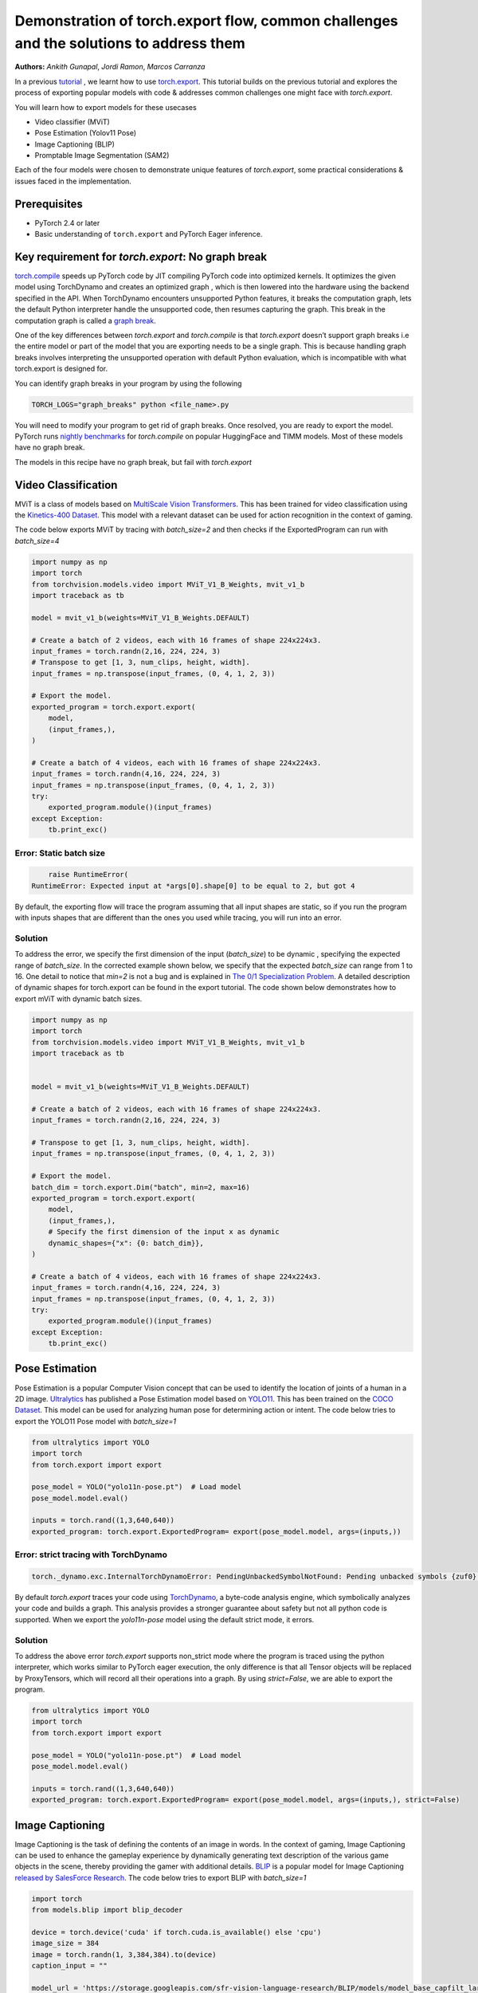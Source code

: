 Demonstration of torch.export flow, common challenges and the solutions to address them
=======================================================================================
**Authors:** `Ankith Gunapal`, `Jordi Ramon`, `Marcos Carranza`

In a previous `tutorial <https://pytorch.org/tutorials/intermediate/torch_export_tutorial.html>`__ , we learnt how to use `torch.export <https://pytorch.org/docs/stable/export.html>`__.
This tutorial builds on the previous tutorial and explores the process of exporting popular models with code & addresses common challenges one might face with `torch.export`.

You will learn how to export models for these usecases

* Video classifier (MViT)
* Pose Estimation (Yolov11 Pose)
* Image Captioning (BLIP)
* Promptable Image Segmentation (SAM2)

Each of the four models were chosen to demonstrate unique features of `torch.export`, some practical considerations
& issues faced in the implementation.

Prerequisites
-------------

* PyTorch 2.4 or later
* Basic understanding of ``torch.export`` and PyTorch Eager inference.


Key requirement for `torch.export`: No graph break
------------------------------------------------

`torch.compile <https://pytorch.org/tutorials/intermediate/torch_compile_tutorial.html>`__ speeds up PyTorch code by JIT compiling PyTorch code into optimized kernels. It optimizes the given model
using TorchDynamo and creates an optimized graph , which is then lowered into the hardware using the backend specified in the API.
When TorchDynamo encounters unsupported Python features, it breaks the computation graph, lets the default Python interpreter
handle the unsupported code, then resumes capturing the graph. This break in the computation graph is called a `graph break <https://pytorch.org/tutorials/intermediate/torch_compile_tutorial.html#torchdynamo-and-fx-graphs>`__.

One of the key differences between `torch.export` and `torch.compile` is that `torch.export` doesn’t support graph breaks
i.e the entire model or part of the model that you are exporting needs to be a single graph. This is because handling graph breaks
involves interpreting the unsupported operation with default Python evaluation, which is incompatible with what torch.export is
designed for.

You can identify graph breaks in your program by using the following

.. code:: console

   TORCH_LOGS="graph_breaks" python <file_name>.py

You will need to modify your program to get rid of graph breaks. Once resolved, you are ready to export the model.
PyTorch runs `nightly benchmarks <https://hud.pytorch.org/benchmark/compilers>`__ for `torch.compile` on popular HuggingFace and TIMM models.
Most of these models have no graph break.

The models in this recipe have no graph break, but fail with `torch.export`

Video Classification
--------------------

MViT is a class of models based on `MultiScale Vision Transformers <https://arxiv.org/abs/2104.11227>`__. This has been trained for video classification using the `Kinetics-400 Dataset <https://arxiv.org/abs/1705.06950>`__.
This model with a relevant dataset can be used for action recognition in the context of gaming.


The code below exports MViT by tracing with `batch_size=2` and then checks if the ExportedProgram can run with `batch_size=4`

.. code:: python

   import numpy as np
   import torch
   from torchvision.models.video import MViT_V1_B_Weights, mvit_v1_b
   import traceback as tb

   model = mvit_v1_b(weights=MViT_V1_B_Weights.DEFAULT)

   # Create a batch of 2 videos, each with 16 frames of shape 224x224x3.
   input_frames = torch.randn(2,16, 224, 224, 3)
   # Transpose to get [1, 3, num_clips, height, width].
   input_frames = np.transpose(input_frames, (0, 4, 1, 2, 3))

   # Export the model.
   exported_program = torch.export.export(
       model,
       (input_frames,),
   )

   # Create a batch of 4 videos, each with 16 frames of shape 224x224x3.
   input_frames = torch.randn(4,16, 224, 224, 3)
   input_frames = np.transpose(input_frames, (0, 4, 1, 2, 3))
   try:
       exported_program.module()(input_frames)
   except Exception:
       tb.print_exc()


Error: Static batch size
~~~~~~~~~~~~~~~~~~~~~~~~

.. code:: console

       raise RuntimeError(
   RuntimeError: Expected input at *args[0].shape[0] to be equal to 2, but got 4


By default, the exporting flow will trace the program assuming that all input shapes are static, so if you run the program with
inputs shapes that are different than the ones you used while tracing, you will run into an error.

Solution
~~~~~~~~

To address the error, we specify the first dimension of the input (`batch_size`) to be dynamic , specifying the expected range of `batch_size`.
In the corrected example shown below, we specify that the expected `batch_size` can range from 1 to 16.
One detail to notice that `min=2`  is not a bug and is explained in `The 0/1 Specialization Problem <https://docs.google.com/document/d/16VPOa3d-Liikf48teAOmxLc92rgvJdfosIy-yoT38Io/edit?fbclid=IwAR3HNwmmexcitV0pbZm_x1a4ykdXZ9th_eJWK-3hBtVgKnrkmemz6Pm5jRQ#heading=h.ez923tomjvyk>`__. A detailed description of dynamic shapes
for torch.export can be found in the export tutorial. The code shown below demonstrates how to export mViT with dynamic batch sizes.

.. code:: python

   import numpy as np
   import torch
   from torchvision.models.video import MViT_V1_B_Weights, mvit_v1_b
   import traceback as tb


   model = mvit_v1_b(weights=MViT_V1_B_Weights.DEFAULT)

   # Create a batch of 2 videos, each with 16 frames of shape 224x224x3.
   input_frames = torch.randn(2,16, 224, 224, 3)

   # Transpose to get [1, 3, num_clips, height, width].
   input_frames = np.transpose(input_frames, (0, 4, 1, 2, 3))

   # Export the model.
   batch_dim = torch.export.Dim("batch", min=2, max=16)
   exported_program = torch.export.export(
       model,
       (input_frames,),
       # Specify the first dimension of the input x as dynamic
       dynamic_shapes={"x": {0: batch_dim}},
   )

   # Create a batch of 4 videos, each with 16 frames of shape 224x224x3.
   input_frames = torch.randn(4,16, 224, 224, 3)
   input_frames = np.transpose(input_frames, (0, 4, 1, 2, 3))
   try:
       exported_program.module()(input_frames)
   except Exception:
       tb.print_exc()





Pose Estimation
---------------

Pose Estimation is a popular Computer Vision concept that can be used to identify the location of joints of a human in a 2D image.
`Ultralytics <https://docs.ultralytics.com/tasks/pose/>`__ has published a Pose Estimation model based on `YOLO11 <https://docs.ultralytics.com/models/yolo11/>`__. This has been trained on the `COCO Dataset <https://cocodataset.org/#keypoints-2017>`__. This model can be used
for analyzing human pose for determining action or intent. The code below tries to export the YOLO11 Pose model with `batch_size=1`


.. code:: python

   from ultralytics import YOLO
   import torch
   from torch.export import export

   pose_model = YOLO("yolo11n-pose.pt")  # Load model
   pose_model.model.eval()

   inputs = torch.rand((1,3,640,640))
   exported_program: torch.export.ExportedProgram= export(pose_model.model, args=(inputs,))


Error: strict tracing with TorchDynamo
~~~~~~~~~~~~~~~~~~~~~~~~~~~~~~~~~~~~~~

.. code:: console

   torch._dynamo.exc.InternalTorchDynamoError: PendingUnbackedSymbolNotFound: Pending unbacked symbols {zuf0} not in returned outputs FakeTensor(..., size=(6400, 1)) ((1, 1), 0).


By default `torch.export` traces your code using `TorchDynamo <https://pytorch.org/docs/stable/torch.compiler_dynamo_overview.html>`__, a byte-code analysis engine,  which symbolically analyzes your code and builds a graph.
This analysis provides a stronger guarantee about safety but not all python code is supported. When we export the `yolo11n-pose` model  using the
default strict mode, it errors.

Solution
~~~~~~~~

To address the above error `torch.export` supports non_strict mode where the program is traced using the python interpreter, which works similar to
PyTorch eager execution, the only difference is that all Tensor objects will be replaced by ProxyTensors, which will record all their operations into
a graph. By using `strict=False`, we are able to export the program.

.. code:: python

   from ultralytics import YOLO
   import torch
   from torch.export import export

   pose_model = YOLO("yolo11n-pose.pt")  # Load model
   pose_model.model.eval()

   inputs = torch.rand((1,3,640,640))
   exported_program: torch.export.ExportedProgram= export(pose_model.model, args=(inputs,), strict=False)



Image Captioning
----------------

Image Captioning is the task of defining the contents of an image in words. In the context of gaming, Image Captioning can be used to enhance the
gameplay experience by dynamically generating text description of the various game objects in the scene, thereby providing the gamer with additional
details. `BLIP <https://arxiv.org/pdf/2201.12086>`__ is a popular model for Image Captioning `released by SalesForce Research <https://github.com/salesforce/BLIP>`__. The code below tries to export BLIP with `batch_size=1`


.. code:: python

   import torch
   from models.blip import blip_decoder

   device = torch.device('cuda' if torch.cuda.is_available() else 'cpu')
   image_size = 384
   image = torch.randn(1, 3,384,384).to(device)
   caption_input = ""

   model_url = 'https://storage.googleapis.com/sfr-vision-language-research/BLIP/models/model_base_capfilt_large.pth'
   model = blip_decoder(pretrained=model_url, image_size=image_size, vit='base')
   model.eval()
   model = model.to(device)

   exported_program: torch.export.ExportedProgram= torch.export.export(model, args=(image,caption_input,), strict=False)



Error: Unsupported python operations
~~~~~~~~~~~~~~~~~~~~~~~~~~~~~~~~~~~~

While exporting a model, it might fail because the model implementation might contain certain python operations which are not yet supported by `torch.export`.
Some of these failures may have a workaround. BLIP is an example where the original model errors and making a small change in the code resolves the issue.
`torch.export` lists the common cases of supported and unsupported operations in `ExportDB <https://pytorch.org/docs/main/generated/exportdb/index.html>`__ and shows how you can modify your code to make it export compatible.

.. code:: console

   File "/BLIP/models/blip.py", line 112, in forward
       text.input_ids[:,0] = self.tokenizer.bos_token_id
     File "/anaconda3/envs/export/lib/python3.10/site-packages/torch/_subclasses/functional_tensor.py", line 545, in __torch_dispatch__
       outs_unwrapped = func._op_dk(
   RuntimeError: cannot mutate tensors with frozen storage



Solution
~~~~~~~~

Clone the `tensor <https://github.com/salesforce/BLIP/blob/main/models/blip.py#L112>`__ where export fails.

.. code:: python

   text.input_ids = text.input_ids.clone() # clone the tensor
   text.input_ids[:,0] = self.tokenizer.bos_token_id



Promptable Image Segmentation
-----------------------------

Image segmentation is a computer vision technique that divides a digital image into distinct groups of pixels, or segments, based on their characteristics.
Segment Anything Model(`SAM <https://ai.meta.com/blog/segment-anything-foundation-model-image-segmentation/>`__) introduced promptable image segmentation, which predicts object masks given prompts that indicate the desired object. `SAM 2 <https://ai.meta.com/sam2/>`__ is
the first unified model for segmenting objects across images and videos. The `SAM2ImagePredictor <https://github.com/facebookresearch/sam2/blob/main/sam2/sam2_image_predictor.py#L20>`__ class provides an easy interface to the model for prompting
the model. The model can take as input both point and box prompts, as well as masks from the previous iteration of prediction. Since SAM2 provides strong
zero-shot performance for object tracking, it can be used for tracking game objects in a scene. The code below tries to export SAM2ImagePredictor with batch_size=1


The tensor operations in the predict method of `SAM2ImagePredictor <https://github.com/facebookresearch/sam2/blob/main/sam2/sam2_image_predictor.py#L20>`__  are happening in the `_predict <https://github.com/facebookresearch/sam2/blob/main/sam2/sam2_image_predictor.py#L291>`__ method. So, we try to export this.

.. code:: python

   ep = torch.export.export(
       self._predict,
       args=(unnorm_coords, labels, unnorm_box, mask_input, multimask_output),
       kwargs={"return_logits": return_logits},
       strict=False,
   )


Error: Model is not of type `torch.nn.Module`
~~~~~~~~~~~~~~~~~~~~~~~~~~~~~~~~~~~~~~~~~~~

`torch.export` expects the module to be of type `torch.nn.Module`. However, the module we are trying to export is a class method. Hence it errors.

.. code:: console

   Traceback (most recent call last):
     File "/sam2/image_predict.py", line 20, in <module>
       masks, scores, _ = predictor.predict(
     File "/sam2/sam2/sam2_image_predictor.py", line 312, in predict
       ep = torch.export.export(
     File "python3.10/site-packages/torch/export/__init__.py", line 359, in export
       raise ValueError(
   ValueError: Expected `mod` to be an instance of `torch.nn.Module`, got <class 'method'>.


Solution
~~~~~~~~

We write a helper class, which inherits from `torch.nn.Module` and call the `_predict method` in the `forward` method of the class. The complete code can be found `here <https://github.com/anijain2305/sam2/blob/ued/sam2/sam2_image_predictor.py#L293-L311>`__.

.. code:: python

   class ExportHelper(torch.nn.Module):
       def __init__(self):
           super().__init__()

       def forward(_, *args, **kwargs):
           return self._predict(*args, **kwargs)

    model_to_export = ExportHelper()
    ep = torch.export.export(
         model_to_export,
         args=(unnorm_coords, labels, unnorm_box, mask_input,  multimask_output),
         kwargs={"return_logits": return_logits},
         strict=False,
         )

Conclusion
----------

In this tutorial, we have learned how to use `torch.export` to export models for popular use cases by addressing challenges through correct configuration & simple code modifications.

